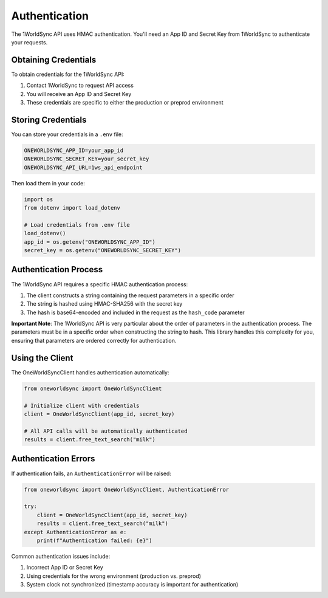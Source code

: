 Authentication
=============

The 1WorldSync API uses HMAC authentication. You'll need an App ID and Secret Key from 1WorldSync to authenticate your requests.

Obtaining Credentials
-------------------

To obtain credentials for the 1WorldSync API:

1. Contact 1WorldSync to request API access
2. You will receive an App ID and Secret Key
3. These credentials are specific to either the production or preprod environment

Storing Credentials
-----------------

You can store your credentials in a ``.env`` file:

.. code-block:: ini

   ONEWORLDSYNC_APP_ID=your_app_id
   ONEWORLDSYNC_SECRET_KEY=your_secret_key
   ONEWORLDSYNC_API_URL=1ws_api_endpoint

Then load them in your code:

.. code-block:: python

   import os
   from dotenv import load_dotenv
   
   # Load credentials from .env file
   load_dotenv()
   app_id = os.getenv("ONEWORLDSYNC_APP_ID")
   secret_key = os.getenv("ONEWORLDSYNC_SECRET_KEY")

Authentication Process
--------------------

The 1WorldSync API requires a specific HMAC authentication process:

1. The client constructs a string containing the request parameters in a specific order
2. The string is hashed using HMAC-SHA256 with the secret key
3. The hash is base64-encoded and included in the request as the ``hash_code`` parameter

**Important Note**: The 1WorldSync API is very particular about the order of parameters in the authentication process. The parameters must be in a specific order when constructing the string to hash. This library handles this complexity for you, ensuring that parameters are ordered correctly for authentication.

Using the Client
--------------

The OneWorldSyncClient handles authentication automatically:

.. code-block:: python

   from oneworldsync import OneWorldSyncClient
   
   # Initialize client with credentials
   client = OneWorldSyncClient(app_id, secret_key)
   
   # All API calls will be automatically authenticated
   results = client.free_text_search("milk")

Authentication Errors
-------------------

If authentication fails, an ``AuthenticationError`` will be raised:

.. code-block:: python

   from oneworldsync import OneWorldSyncClient, AuthenticationError
   
   try:
       client = OneWorldSyncClient(app_id, secret_key)
       results = client.free_text_search("milk")
   except AuthenticationError as e:
       print(f"Authentication failed: {e}")

Common authentication issues include:

1. Incorrect App ID or Secret Key
2. Using credentials for the wrong environment (production vs. preprod)
3. System clock not synchronized (timestamp accuracy is important for authentication)